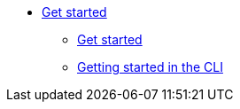 * xref:getting-started/index.adoc[Get started]
** xref:getting-started/index.adoc[Get started]
** xref:getting-started/getting_started_in_cli.adoc[Getting started in the CLI]

//// 
** xref:getting-started/roles_persmissions.adoc[Permissions and roles]
** xref:getting-started/build_service.adoc[Build Pipeline customization]
** xref:getting-started/component_deployment_lifecycle.adoc[Component deployment lifecycle]
** xref:modules/ROOT/pages/getting-started/why-product-name.adoc[Why {ProductName}]
////

